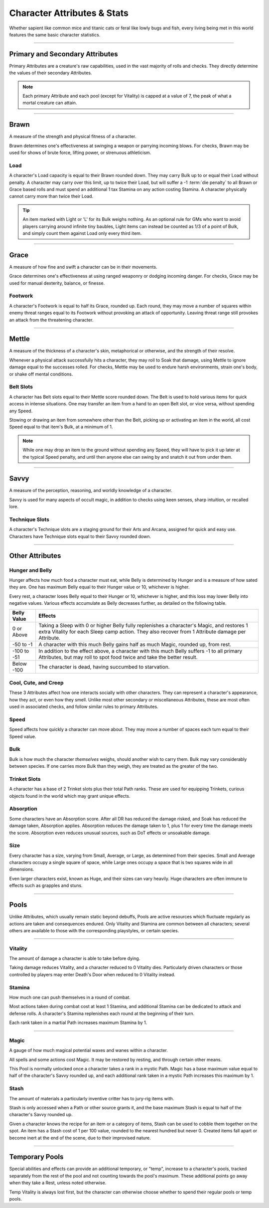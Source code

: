 ****************************
Character Attributes & Stats
****************************
Whether sapient like common mice and titanic cats or feral like lowly bugs and fish, every living being met in this world features the same basic character statistics.

--------

Primary and Secondary Attributes
================================
Primary Attributes are a creature's raw capabilities, used in the vast majority of rolls and checks. They directly determine the values of their secondary Attributes.

.. Note::
      Each primary Attribute and each pool (except for Vitality) is capped at a value of 7, the peak of what a mortal creature can attain.

--------

Brawn
=====
A measure of the strength and physical fitness of a character.

Brawn determines one's effectiveness at swinging a weapon or parrying incoming blows. For checks, Brawn may be used for shows of brute force, lifting power, or strenuous athleticism.

Load
----
A character's Load capacity is equal to their Brawn rounded down. They may carry Bulk up to or equal their Load without penalty. A character may carry over this limit, up to twice their Load, but will suffer a -1 :term:`die penalty` to all Brawn or Grace based rolls and must spend an additional 1 tax Stamina on any action costing Stamina. A character physically cannot carry more than twice their Load.

.. Tip::
      An item marked with Light or 'L' for its Bulk weighs nothing. As an optional rule for GMs who want to avoid players carrying around infinite tiny baubles, Light items can instead be counted as 1/3 of a point of Bulk, and simply count them against Load only every third item.

--------
      
Grace
=====
A measure of how fine and swift a character can be in their movements.

Grace determines one's effectiveness at using ranged weaponry or dodging incoming danger. For checks, Grace may be used for manual dexterity, balance, or finesse.

Footwork
--------
A character's Footwork is equal to half its Grace, rounded up. Each round, they may move a number of squares within enemy threat ranges equal to its Footwork without provoking an attack of opportunity. Leaving threat range still provokes an attack from the threatening character.

--------

Mettle
======
A measure of the thickness of a character's skin, metaphorical or otherwise, and the strength of their resolve.

Whenever a physical attack successfully hits a character, they may roll to Soak that damage, using Mettle to ignore damage equal to the successes rolled. For checks, Mettle may be used to endure harsh environments, strain one's body, or shake off mental conditions.

Belt Slots
---------
A character has Belt slots equal to their Mettle score rounded down. The Belt is used to hold various items for quick access in intense situations. One may transfer an item from a hand to an open Belt slot, or vice versa, without spending any Speed.

Stowing or drawing an item from somewhere other than the Belt, picking up or activating an item in the world, all cost Speed equal to that item's Bulk, at a minimum of 1.

.. Note::
      While one may drop an item to the ground without spending any Speed, they will have to pick it up later at the typical Speed penalty, and until then anyone else can swing by and snatch it out from under them.

--------

Savvy
=====
A measure of the perception, reasoning, and worldly knowledge of a character.

Savvy is used for many aspects of occult magic, in addition to checks using keen senses, sharp intuition, or recalled lore.

Technique Slots
---------------
A character's Technique slots are a staging ground for their Arts and Arcana, assigned for quick and easy use. Characters have Technique slots equal to their Savvy rounded down.

--------

Other Attributes
================

Hunger and Belly
----------------
Hunger affects how much food a character must eat, while Belly is determined by Hunger and is a measure of how sated they are. One has maximum Belly equal to their Hunger value or 10, whichever is higher.

Every rest, a character loses Belly equal to their Hunger or 10, whichever is higher, and this loss may lower Belly into negative values. Various effects accumulate as Belly decreases further, as detailed on the following table.

+-------------+------------------------------------------------------------------------------------------------------------+
| Belly Value | Effects                                                                                                    |
+=============+============================================================================================================+
| 0 or Above  | Taking a Sleep with 0 or higher Belly fully replenishes a character's Magic, and restores 1 extra Vitality |
|             | for each Sleep camp action. They also recover from 1 Attribute damage per Attribute.                       |
|             |                                                                                                            |
+-------------+------------------------------------------------------------------------------------------------------------+
| -50 to -1   | A character with this much Belly gains half as much Magic, rounded up, from rest.                          |
|             |                                                                                                            |
|             |                                                                                                            |
+-------------+------------------------------------------------------------------------------------------------------------+
| -100 to -51 | In addition to the effect above, a character with this much Belly suffers -1 to all primary Attributes,    |
|             | but may roll to spot food twice and take the better result.                                                |
|             |                                                                                                            |
+-------------+------------------------------------------------------------------------------------------------------------+
| Below -100  | The character is dead, having succumbed to starvation.                                                     |
|             |                                                                                                            |
|             |                                                                                                            |
+-------------+------------------------------------------------------------------------------------------------------------+

Cool, Cute, and Creep
--------------
These 3 Attributes affect how one interacts socially with other characters. They can represent a character's appearance, how they act, or even how they smell. Unlike most other secondary or miscellaneous Attributes, these are most often used in associated checks, and follow similar rules to primary Attributes.

Speed
-----
Speed affects how quickly a character can move about. They may move a number of spaces each turn equal to their Speed value.

Bulk
----
Bulk is how much the character *themselves* weighs, should another wish to carry them. Bulk may vary considerably between species. If one carries more Bulk than they weigh, they are treated as the greater of the two.

Trinket Slots
-------
A character has a base of 2 Trinket slots plus their total Path ranks. These are used for equipping Trinkets, curious objects found in the world which may grant unique effects.

Absorption
----------
Some characters have an Absorption score. After all DR has reduced the damage risked, and Soak has reduced the damage taken, Absorption applies. Absorption reduces the damage taken to 1, plus 1 for every time the damage meets the score. Absorption even reduces unusual sources, such as DoT effects or unsoakable damage.

Size
----
Every character has a size, varying from Small, Average, or Large, as determined from their species. Small and Average characters occupy a single square of space, while Large ones occupy a space that is two squares wide in all dimensions.

Even larger characters exist, known as Huge, and their sizes can vary heavily. Huge characters are often immune to effects such as grapples and stuns.

--------

Pools
=====
Unlike Attributes, which usually remain static beyond debuffs, Pools are active resources which fluctuate regularly as actions are taken and consequences endured. Only Vitality and Stamina are common between all characters; several others are available to those with the corresponding playstyles, or certain species.

--------

Vitality
--------
The amount of damage a character is able to take before dying.

Taking damage reduces Vitality, and a character reduced to 0 Vitality dies. Particularly driven characters or those controlled by players may enter Death's Door when reduced to 0 Vitality instead.

Stamina
-------
How much one can push themselves in a round of combat.

Most actions taken during combat cost at least 1 Stamina, and additional Stamina can be dedicated to attack and defense rolls. A character's Stamina replenishes each round at the beginning of their turn.

Each rank taken in a martial Path increases maximum Stamina by 1.

--------

Magic
-----
A gauge of how much magical potential waxes and wanes within a character.

All spells and some actions cost Magic. It may be restored by resting, and through certain other means.

This Pool is normally unlocked once a character takes a rank in a mystic Path. Magic has a base maximum value equal to half of the character's Savvy rounded up, and each additional rank taken in a mystic Path increases this maximum by 1.

Stash
-----
The amount of materials a particularly inventive critter has to jury-rig items with.

Stash is only accessed when a Path or other source grants it, and the base maximum Stash is equal to half of the character's Savvy rounded up.

Given a character knows the recipe for an item or a category of items, Stash can be used to cobble them together on the spot. An item has a Stash cost of 1 per 100 value, rounded to the nearest hundred but never 0. Created items fall apart or become inert at the end of the scene, due to their improvised nature.

--------

Temporary Pools
===============
Special abilities and effects can provide an additional temporary, or "temp", increase to a character's pools, tracked separately from the rest of the pool and not counting towards the pool's maximum. These additional points go away when they take a Rest, unless noted otherwise.

Temp Vitality is always lost first, but the character can otherwise choose whether to spend their regular pools or temp pools.

